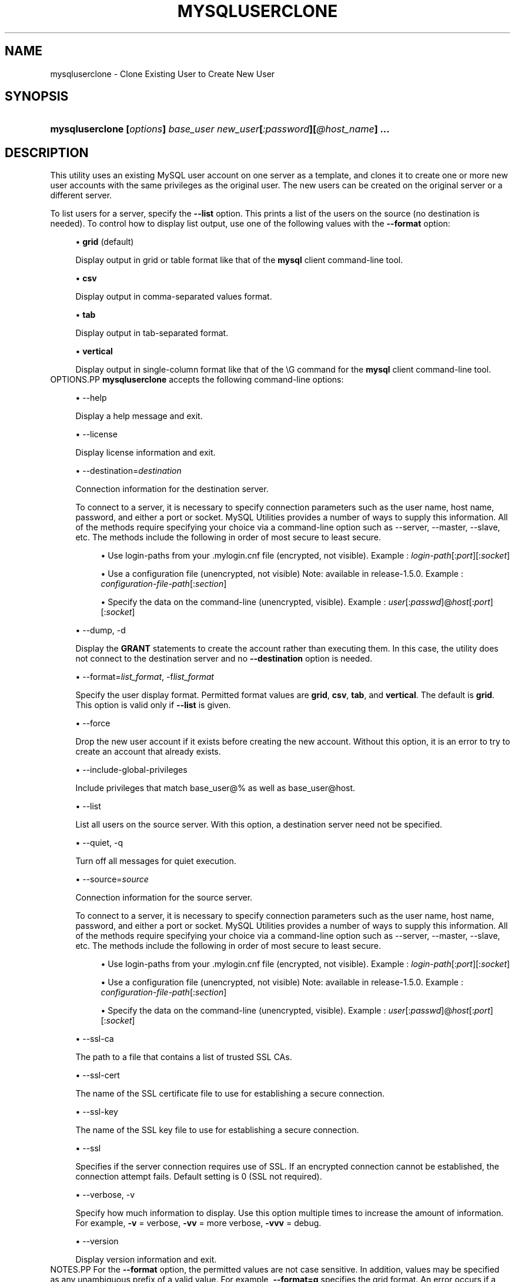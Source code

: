 '\" t
.\"     Title: \fBmysqluserclone\fR
.\"    Author: [FIXME: author] [see http://docbook.sf.net/el/author]
.\" Generator: DocBook XSL Stylesheets v1.79.1 <http://docbook.sf.net/>
.\"      Date: 01/14/2017
.\"    Manual: MySQL Utilities
.\"    Source: MySQL 1.6.4
.\"  Language: English
.\"
.TH "\FBMYSQLUSERCLONE\FR" "1" "01/14/2017" "MySQL 1\&.6\&.4" "MySQL Utilities"
.\" -----------------------------------------------------------------
.\" * Define some portability stuff
.\" -----------------------------------------------------------------
.\" ~~~~~~~~~~~~~~~~~~~~~~~~~~~~~~~~~~~~~~~~~~~~~~~~~~~~~~~~~~~~~~~~~
.\" http://bugs.debian.org/507673
.\" http://lists.gnu.org/archive/html/groff/2009-02/msg00013.html
.\" ~~~~~~~~~~~~~~~~~~~~~~~~~~~~~~~~~~~~~~~~~~~~~~~~~~~~~~~~~~~~~~~~~
.ie \n(.g .ds Aq \(aq
.el       .ds Aq '
.\" -----------------------------------------------------------------
.\" * set default formatting
.\" -----------------------------------------------------------------
.\" disable hyphenation
.nh
.\" disable justification (adjust text to left margin only)
.ad l
.\" -----------------------------------------------------------------
.\" * MAIN CONTENT STARTS HERE *
.\" -----------------------------------------------------------------
.SH "NAME"
mysqluserclone \- Clone Existing User to Create New User
.SH "SYNOPSIS"
.HP \w'\fBmysqluserclone\ [\fR\fB\fIoptions\fR\fR\fB]\ \fR\fB\fIbase_user\fR\fR\fB\ \fR\fB\fInew_user\fR\fR\fB[\fR\fB\fI:password\fR\fR\fB][\fR\fB\fI@host_name\fR\fR\fB]\ \&.\&.\&.\fR\ 'u
\fBmysqluserclone [\fR\fB\fIoptions\fR\fR\fB] \fR\fB\fIbase_user\fR\fR\fB \fR\fB\fInew_user\fR\fR\fB[\fR\fB\fI:password\fR\fR\fB][\fR\fB\fI@host_name\fR\fR\fB] \&.\&.\&.\fR
.SH "DESCRIPTION"
.PP
This utility uses an existing MySQL user account on one server as a template, and clones it to create one or more new user accounts with the same privileges as the original user\&. The new users can be created on the original server or a different server\&.
.PP
To list users for a server, specify the
\fB\-\-list\fR
option\&. This prints a list of the users on the source (no destination is needed)\&. To control how to display list output, use one of the following values with the
\fB\-\-format\fR
option:
.sp
.RS 4
.ie n \{\
\h'-04'\(bu\h'+03'\c
.\}
.el \{\
.sp -1
.IP \(bu 2.3
.\}
\fBgrid\fR
(default)
.sp
Display output in grid or table format like that of the
\fBmysql\fR
client command\-line tool\&.
.RE
.sp
.RS 4
.ie n \{\
\h'-04'\(bu\h'+03'\c
.\}
.el \{\
.sp -1
.IP \(bu 2.3
.\}
\fBcsv\fR
.sp
Display output in comma\-separated values format\&.
.RE
.sp
.RS 4
.ie n \{\
\h'-04'\(bu\h'+03'\c
.\}
.el \{\
.sp -1
.IP \(bu 2.3
.\}
\fBtab\fR
.sp
Display output in tab\-separated format\&.
.RE
.sp
.RS 4
.ie n \{\
\h'-04'\(bu\h'+03'\c
.\}
.el \{\
.sp -1
.IP \(bu 2.3
.\}
\fBvertical\fR
.sp
Display output in single\-column format like that of the
\eG
command for the
\fBmysql\fR
client command\-line tool\&.
.RE
OPTIONS.PP
\fBmysqluserclone\fR
accepts the following command\-line options:
.sp
.RS 4
.ie n \{\
\h'-04'\(bu\h'+03'\c
.\}
.el \{\
.sp -1
.IP \(bu 2.3
.\}
\-\-help
.sp
Display a help message and exit\&.
.RE
.sp
.RS 4
.ie n \{\
\h'-04'\(bu\h'+03'\c
.\}
.el \{\
.sp -1
.IP \(bu 2.3
.\}
\-\-license
.sp
Display license information and exit\&.
.RE
.sp
.RS 4
.ie n \{\
\h'-04'\(bu\h'+03'\c
.\}
.el \{\
.sp -1
.IP \(bu 2.3
.\}
\-\-destination=\fIdestination\fR
.sp
Connection information for the destination server\&.
.sp
To connect to a server, it is necessary to specify connection parameters such as the user name, host name, password, and either a port or socket\&. MySQL Utilities provides a number of ways to supply this information\&. All of the methods require specifying your choice via a command\-line option such as \-\-server, \-\-master, \-\-slave, etc\&. The methods include the following in order of most secure to least secure\&.
.sp
.RS 4
.ie n \{\
\h'-04'\(bu\h'+03'\c
.\}
.el \{\
.sp -1
.IP \(bu 2.3
.\}
Use login\-paths from your
\&.mylogin\&.cnf
file (encrypted, not visible)\&. Example :
\fIlogin\-path\fR[:\fIport\fR][:\fIsocket\fR]
.RE
.sp
.RS 4
.ie n \{\
\h'-04'\(bu\h'+03'\c
.\}
.el \{\
.sp -1
.IP \(bu 2.3
.\}
Use a configuration file (unencrypted, not visible) Note: available in release\-1\&.5\&.0\&. Example :
\fIconfiguration\-file\-path\fR[:\fIsection\fR]
.RE
.sp
.RS 4
.ie n \{\
\h'-04'\(bu\h'+03'\c
.\}
.el \{\
.sp -1
.IP \(bu 2.3
.\}
Specify the data on the command\-line (unencrypted, visible)\&. Example :
\fIuser\fR[:\fIpasswd\fR]@\fIhost\fR[:\fIport\fR][:\fIsocket\fR]
.RE
.sp
.RE
.sp
.RS 4
.ie n \{\
\h'-04'\(bu\h'+03'\c
.\}
.el \{\
.sp -1
.IP \(bu 2.3
.\}
\-\-dump, \-d
.sp
Display the
\fBGRANT\fR
statements to create the account rather than executing them\&. In this case, the utility does not connect to the destination server and no
\fB\-\-destination\fR
option is needed\&.
.RE
.sp
.RS 4
.ie n \{\
\h'-04'\(bu\h'+03'\c
.\}
.el \{\
.sp -1
.IP \(bu 2.3
.\}
\-\-format=\fIlist_format\fR, \-f\fIlist_format\fR
.sp
Specify the user display format\&. Permitted format values are
\fBgrid\fR,
\fBcsv\fR,
\fBtab\fR, and
\fBvertical\fR\&. The default is
\fBgrid\fR\&. This option is valid only if
\fB\-\-list\fR
is given\&.
.RE
.sp
.RS 4
.ie n \{\
\h'-04'\(bu\h'+03'\c
.\}
.el \{\
.sp -1
.IP \(bu 2.3
.\}
\-\-force
.sp
Drop the new user account if it exists before creating the new account\&. Without this option, it is an error to try to create an account that already exists\&.
.RE
.sp
.RS 4
.ie n \{\
\h'-04'\(bu\h'+03'\c
.\}
.el \{\
.sp -1
.IP \(bu 2.3
.\}
\-\-include\-global\-privileges
.sp
Include privileges that match
base_user@%
as well as
base_user@host\&.
.RE
.sp
.RS 4
.ie n \{\
\h'-04'\(bu\h'+03'\c
.\}
.el \{\
.sp -1
.IP \(bu 2.3
.\}
\-\-list
.sp
List all users on the source server\&. With this option, a destination server need not be specified\&.
.RE
.sp
.RS 4
.ie n \{\
\h'-04'\(bu\h'+03'\c
.\}
.el \{\
.sp -1
.IP \(bu 2.3
.\}
\-\-quiet, \-q
.sp
Turn off all messages for quiet execution\&.
.RE
.sp
.RS 4
.ie n \{\
\h'-04'\(bu\h'+03'\c
.\}
.el \{\
.sp -1
.IP \(bu 2.3
.\}
\-\-source=\fIsource\fR
.sp
Connection information for the source server\&.
.sp
To connect to a server, it is necessary to specify connection parameters such as the user name, host name, password, and either a port or socket\&. MySQL Utilities provides a number of ways to supply this information\&. All of the methods require specifying your choice via a command\-line option such as \-\-server, \-\-master, \-\-slave, etc\&. The methods include the following in order of most secure to least secure\&.
.sp
.RS 4
.ie n \{\
\h'-04'\(bu\h'+03'\c
.\}
.el \{\
.sp -1
.IP \(bu 2.3
.\}
Use login\-paths from your
\&.mylogin\&.cnf
file (encrypted, not visible)\&. Example :
\fIlogin\-path\fR[:\fIport\fR][:\fIsocket\fR]
.RE
.sp
.RS 4
.ie n \{\
\h'-04'\(bu\h'+03'\c
.\}
.el \{\
.sp -1
.IP \(bu 2.3
.\}
Use a configuration file (unencrypted, not visible) Note: available in release\-1\&.5\&.0\&. Example :
\fIconfiguration\-file\-path\fR[:\fIsection\fR]
.RE
.sp
.RS 4
.ie n \{\
\h'-04'\(bu\h'+03'\c
.\}
.el \{\
.sp -1
.IP \(bu 2.3
.\}
Specify the data on the command\-line (unencrypted, visible)\&. Example :
\fIuser\fR[:\fIpasswd\fR]@\fIhost\fR[:\fIport\fR][:\fIsocket\fR]
.RE
.sp
.RE
.sp
.RS 4
.ie n \{\
\h'-04'\(bu\h'+03'\c
.\}
.el \{\
.sp -1
.IP \(bu 2.3
.\}
\-\-ssl\-ca
.sp
The path to a file that contains a list of trusted SSL CAs\&.
.RE
.sp
.RS 4
.ie n \{\
\h'-04'\(bu\h'+03'\c
.\}
.el \{\
.sp -1
.IP \(bu 2.3
.\}
\-\-ssl\-cert
.sp
The name of the SSL certificate file to use for establishing a secure connection\&.
.RE
.sp
.RS 4
.ie n \{\
\h'-04'\(bu\h'+03'\c
.\}
.el \{\
.sp -1
.IP \(bu 2.3
.\}
\-\-ssl\-key
.sp
The name of the SSL key file to use for establishing a secure connection\&.
.RE
.sp
.RS 4
.ie n \{\
\h'-04'\(bu\h'+03'\c
.\}
.el \{\
.sp -1
.IP \(bu 2.3
.\}
\-\-ssl
.sp
Specifies if the server connection requires use of SSL\&. If an encrypted connection cannot be established, the connection attempt fails\&. Default setting is 0 (SSL not required)\&.
.RE
.sp
.RS 4
.ie n \{\
\h'-04'\(bu\h'+03'\c
.\}
.el \{\
.sp -1
.IP \(bu 2.3
.\}
\-\-verbose, \-v
.sp
Specify how much information to display\&. Use this option multiple times to increase the amount of information\&. For example,
\fB\-v\fR
= verbose,
\fB\-vv\fR
= more verbose,
\fB\-vvv\fR
= debug\&.
.RE
.sp
.RS 4
.ie n \{\
\h'-04'\(bu\h'+03'\c
.\}
.el \{\
.sp -1
.IP \(bu 2.3
.\}
\-\-version
.sp
Display version information and exit\&.
.RE
NOTES.PP
For the
\fB\-\-format\fR
option, the permitted values are not case sensitive\&. In addition, values may be specified as any unambiguous prefix of a valid value\&. For example,
\fB\-\-format=g\fR
specifies the grid format\&. An error occurs if a prefix matches more than one valid value\&.
.PP
The path to the MySQL client tools should be included in the PATH environment variable in order to use the authentication mechanism with login\-paths\&. This permits the utility to use the my_print_defaults tools which is required to read the login\-path values from the login configuration file (\&.mylogin\&.cnf)\&.
.PP
When cloning users that are defined with an authentication plugin, the utility attempts to use the authentication plugin for the destination user(s)\&. The utility issues an error if the plugin is not on the destination machine or is inactive and the operation is aborted\&. A warning is issued if a password is assigned to a new user when the source user has an authentication plugin\&. In this case, the utility uses the password and not the authentication plugin for the new user\&.
EXAMPLES.PP
To clone
joe
as
sam
and
sally
with passwords and logging in as
root
on the local machine, use this command:
.sp
.if n \{\
.RS 4
.\}
.nf
shell> \fBmysqluserclone \-\-source=root@localhost \e\fR
          \fB\-\-destination=root@localhost \e\fR
          \fBjoe@localhost sam:secret1@localhost sally:secret2@localhost\fR
# Source on localhost: \&.\&.\&. connected\&.
# Destination on localhost: \&.\&.\&. connected\&.
# Cloning 2 users\&.\&.\&.
# Cloning joe@localhost to user sam:secret1@localhost
# Cloning joe@localhost to user sally:secret2@localhost
# \&.\&.\&.done\&.
.fi
.if n \{\
.RE
.\}
.PP
The following command shows all users on the local server in the most verbose output in CSV format:
.sp
.if n \{\
.RS 4
.\}
.nf
shell> \fBmysqluserclone \-\-source=root@localhost \-\-list \-\-format=csv \-vvv\fR
# Source on localhost: \&.\&.\&. connected\&.
user,host,database
joe,localhost,util_test
rpl,localhost,
sally,localhost,util_test
sam,localhost,util_test
joe,user,util_test
.fi
.if n \{\
.RE
.\}
.sp
PERMISSIONS REQUIRED.PP
The account used on the source server must have privileges to read the
\fBmysql\fR
database\&. The account used to connect to the destination server must have privileges to execute
\fBCREATE USER\fR
(and
\fBDROP USER\fR
if the
\fB\-\-force\fR
option is given), and privileges to execute
\fBGRANT\fR
for all privileges to be granted to the new accounts\&.
.SH "COPYRIGHT"
.br
.PP
Copyright \(co 2006, 2017, Oracle and/or its affiliates. All rights reserved.
.PP
This documentation is free software; you can redistribute it and/or modify it only under the terms of the GNU General Public License as published by the Free Software Foundation; version 2 of the License.
.PP
This documentation is distributed in the hope that it will be useful, but WITHOUT ANY WARRANTY; without even the implied warranty of MERCHANTABILITY or FITNESS FOR A PARTICULAR PURPOSE. See the GNU General Public License for more details.
.PP
You should have received a copy of the GNU General Public License along with the program; if not, write to the Free Software Foundation, Inc., 51 Franklin Street, Fifth Floor, Boston, MA 02110-1301 USA or see http://www.gnu.org/licenses/.
.sp
.SH "SEE ALSO"
For more information, please refer to the MySQL Utilities and Fabric
documentation, which is available online at
http://dev.mysql.com/doc/index-utils-fabric.html
.SH AUTHOR
Oracle Corporation (http://dev.mysql.com/).
